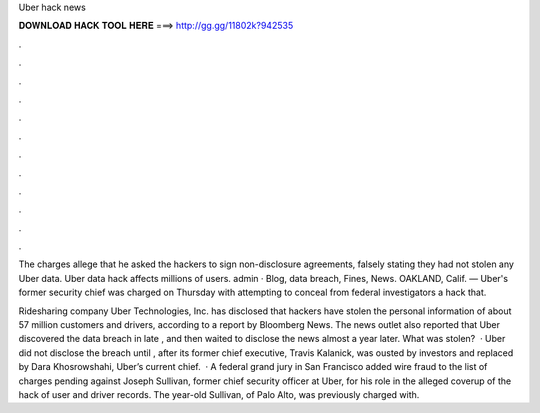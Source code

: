 Uber hack news



𝐃𝐎𝐖𝐍𝐋𝐎𝐀𝐃 𝐇𝐀𝐂𝐊 𝐓𝐎𝐎𝐋 𝐇𝐄𝐑𝐄 ===> http://gg.gg/11802k?942535



.



.



.



.



.



.



.



.



.



.



.



.

The charges allege that he asked the hackers to sign non-disclosure agreements, falsely stating they had not stolen any Uber data. Uber data hack affects millions of users. admin · Blog, data breach, Fines, News. OAKLAND, Calif. — Uber's former security chief was charged on Thursday with attempting to conceal from federal investigators a hack that.

Ridesharing company Uber Technologies, Inc. has disclosed that hackers have stolen the personal information of about 57 million customers and drivers, according to a report by Bloomberg News. The news outlet also reported that Uber discovered the data breach in late , and then waited to disclose the news almost a year later. What was stolen?  · Uber did not disclose the breach until , after its former chief executive, Travis Kalanick, was ousted by investors and replaced by Dara Khosrowshahi, Uber’s current chief.  · A federal grand jury in San Francisco added wire fraud to the list of charges pending against Joseph Sullivan, former chief security officer at Uber, for his role in the alleged coverup of the hack of user and driver records. The year-old Sullivan, of Palo Alto, was previously charged with.
